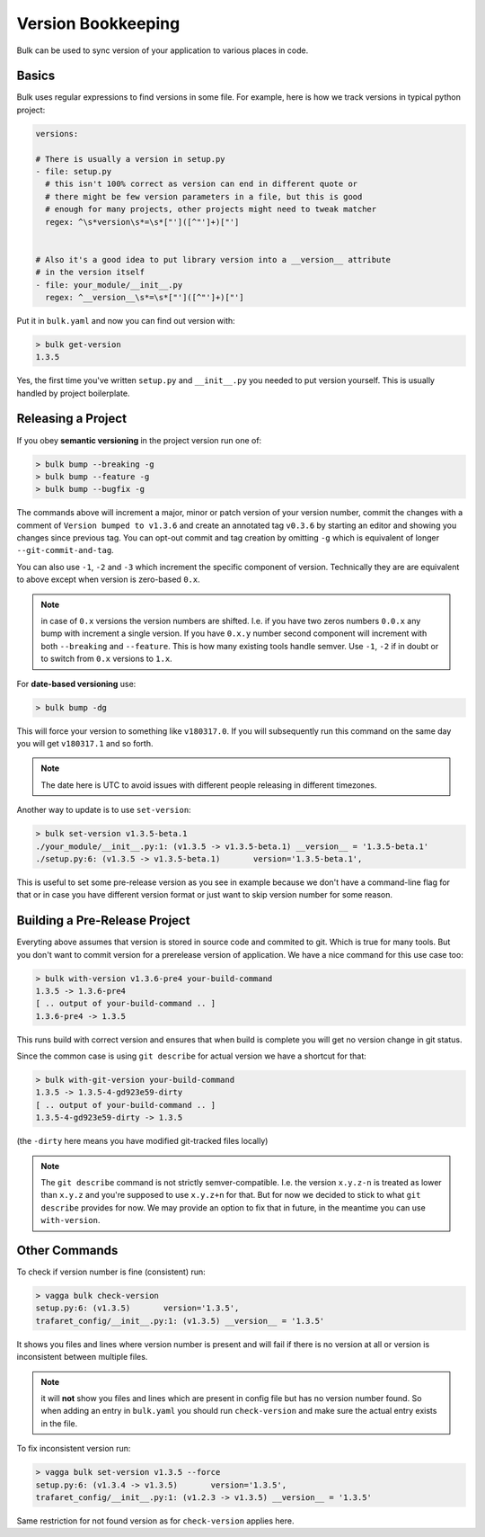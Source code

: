 Version Bookkeeping
===================

Bulk can be used to sync version of your application to various places in code.


Basics
------

Bulk uses regular expressions to find versions in some file. For example,
here is how we track versions in typical python project:

.. code-block:: yaml

    versions:

    # There is usually a version in setup.py
    - file: setup.py
      # this isn't 100% correct as version can end in different quote or
      # there might be few version parameters in a file, but this is good
      # enough for many projects, other projects might need to tweak matcher
      regex: ^\s*version\s*=\s*["']([^"']+)["']


    # Also it's a good idea to put library version into a __version__ attribute
    # in the version itself
    - file: your_module/__init__.py
      regex: ^__version__\s*=\s*["']([^"']+)["']

Put it in ``bulk.yaml`` and now you can find out version with:

.. code-block:: console

    > bulk get-version
    1.3.5

Yes, the first time you've written ``setup.py`` and ``__init__.py`` you needed
to put version yourself. This is usually handled by project boilerplate.


Releasing a Project
-------------------

If you obey **semantic versioning** in the project version run one of:

.. code-block:: console

    > bulk bump --breaking -g
    > bulk bump --feature -g
    > bulk bump --bugfix -g

The commands above will increment a major, minor or patch version of your
version number, commit the changes with a comment of
``Version bumped to v1.3.6`` and create an annotated tag ``v0.3.6`` by
starting an editor and showing you changes since previous tag. You can opt-out
commit and tag creation by omitting ``-g`` which is equivalent of longer
``--git-commit-and-tag``.

You can also use ``-1``, ``-2`` and ``-3`` which increment the specific
component of version. Technically they are are equivalent to above except
when version is zero-based ``0.x``.

.. note:: in case of ``0.x`` versions the version numbers are shifted.
   I.e. if you have two zeros numbers ``0.0.x`` any bump with increment a
   single version. If you have ``0.x.y`` number second component will increment
   with both ``--breaking`` and ``--feature``. This is how many existing tools
   handle semver. Use ``-1``, ``-2`` if in doubt or to switch from ``0.x``
   versions to ``1.x``.

For **date-based versioning** use:

.. code-block:: console

    > bulk bump -dg

This will force your version to something like ``v180317.0``. If you will
subsequently run this command on the same day you will get ``v180317.1`` and
so forth.

.. note:: The date here is UTC to avoid issues with different people releasing
   in different timezones.

Another way to update is to use ``set-version``:

.. code-block:: console

    > bulk set-version v1.3.5-beta.1
    ./your_module/__init__.py:1: (v1.3.5 -> v1.3.5-beta.1) __version__ = '1.3.5-beta.1'
    ./setup.py:6: (v1.3.5 -> v1.3.5-beta.1)       version='1.3.5-beta.1',

This is useful to set some pre-release version as you see in example because we
don't have a command-line flag for that or in case you have different version
format or just want to skip version number for some reason.


Building a Pre-Release Project
------------------------------

Everyting above assumes that version is stored in source code and commited to
git. Which is true for many tools. But you don't want to commit version for
a prerelease version of application. We have a nice command for this use
case too:

.. code-block:: console

    > bulk with-version v1.3.6-pre4 your-build-command
    1.3.5 -> 1.3.6-pre4
    [ .. output of your-build-command .. ]
    1.3.6-pre4 -> 1.3.5

This runs build with correct version and ensures that when build is complete
you will get no version change in git status.

Since the common case is using ``git describe`` for actual version we have a
shortcut for that:

.. code-block:: console

    > bulk with-git-version your-build-command
    1.3.5 -> 1.3.5-4-gd923e59-dirty
    [ .. output of your-build-command .. ]
    1.3.5-4-gd923e59-dirty -> 1.3.5

(the ``-dirty`` here means you have modified git-tracked files locally)

.. note:: The ``git describe`` command is not strictly semver-compatible.
   I.e. the version ``x.y.z-n`` is treated as lower than ``x.y.z`` and you're
   supposed to use ``x.y.z+n`` for that. But for now we decided to stick to
   what ``git describe`` provides for now. We may provide an option to fix
   that in future, in the meantime you can use ``with-version``.


Other Commands
--------------

To check if version number is fine (consistent) run:

.. code-block:: console

    > vagga bulk check-version
    setup.py:6: (v1.3.5)       version='1.3.5',
    trafaret_config/__init__.py:1: (v1.3.5) __version__ = '1.3.5'

It shows you files and lines where version number is present and will fail
if there is no version at all or version is inconsistent between multiple
files.

.. note:: it will **not** show you files and lines which are present in config
   file but has no version number found. So when adding an entry in
   ``bulk.yaml`` you should run ``check-version`` and make sure the actual
   entry exists in the file.

To fix inconsistent version run:

.. code-block:: console

    > vagga bulk set-version v1.3.5 --force
    setup.py:6: (v1.3.4 -> v1.3.5)       version='1.3.5',
    trafaret_config/__init__.py:1: (v1.2.3 -> v1.3.5) __version__ = '1.3.5'

Same restriction for not found version as for ``check-version`` applies here.
